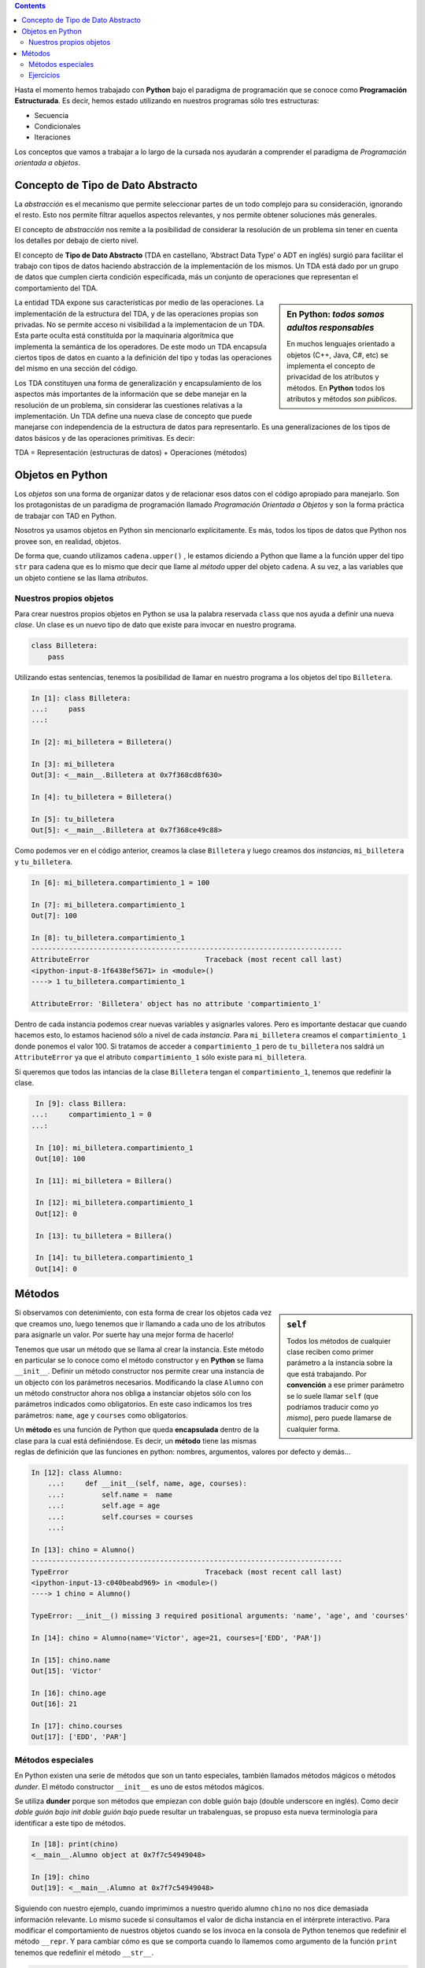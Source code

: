 .. title: Programación Estructurada
.. slug: ifts/edd/prog-estructurada
.. date: 2015-08-26 15:18:41 UTC-03:00
.. tags:
.. category:
.. link:
.. description:
.. type: text

.. class:: alert alert-info pull-right

.. contents::

Hasta el momento hemos trabajado con **Python** bajo el paradigma de programación que se conoce como 
**Programación Estructurada**. Es decir, hemos estado utilizando en nuestros programas sólo tres estructuras:

- Secuencia
- Condicionales
- Iteraciones

Los conceptos que vamos a trabajar a lo largo de la cursada nos ayudarán a comprender el paradigma de *Programación
orientada a objetos*.

Concepto de Tipo de Dato Abstracto
----------------------------------

La *abstracción* es el mecanismo que permite seleccionar partes de un todo complejo para su consideración, 
ignorando el resto. Esto nos permite filtrar aquellos aspectos relevantes, y nos permite obtener soluciones 
más generales.

El concepto de *abstracción* nos remite a la posibilidad de considerar la resolución de un problema sin tener
en cuenta los detalles por debajo de cierto nivel.

El concepto de **Tipo de Dato Abstracto** (TDA en castellano, ‘Abstract Data Type’ o ADT en inglés) surgió para
facilitar el trabajo con tipos de datos haciendo abstracción de la implementación de los mismos.
Un TDA está dado por un grupo de datos que cumplen cierta condición especificada, más un conjunto de operaciones
que representan el comportamiento del TDA.

.. sidebar:: En **Python**: *todos somos adultos responsables*

    .. class:: alert alert-info small

    En muchos lenguajes orientado a objetos (C++, Java, C#, etc) se implementa el concepto de privacidad de los
    atributos y métodos. En **Python** todos los atributos y métodos *son públicos*.


La entidad TDA expone sus características por medio de las operaciones. La implementación de la estructura del
TDA, y de las operaciones propias son privadas.
No se permite acceso ni visibilidad a la implementacion de un TDA. Esta parte oculta está constituída por la
maquinaria algorítmica que implementa la semántica de los operadores. De este modo un TDA encapsula ciertos tipos
de datos en cuanto a la definición  del tipo y todas las operaciones del mismo en una sección del código.

Los TDA constituyen una forma de generalización y encapsulamiento de los aspectos más importantes de la
información que se debe manejar en la resolución de un problema, sin considerar las cuestiones relativas a la
implementación.
Un TDA define una nueva clase de concepto que puede manejarse con independencia de la estructura de datos para
representarlo. Es una generalizaciones de los tipos de datos básicos y de las operaciones primitivas.
Es decir:

.. class:: alert alert-success

TDA = Representación (estructuras de datos) + Operaciones (métodos)

Objetos en Python
-----------------

Los *objetos* son una forma de organizar datos y de relacionar esos datos con el código apropiado para manejarlo.
Son los protagonistas de un paradigma de programación llamado *Programación Orientada a Objetos* y son la forma
práctica de trabajar con TAD en Python.

Nosotros ya usamos objetos en Python sin mencionarlo explícitamente. Es más, todos los
tipos de datos que Python nos provee son, en realidad, objetos.

De forma que, cuando utilizamos ``cadena.upper()`` , le estamos diciendo a Python que llame
a la función upper del tipo ``str`` para cadena que es lo mismo que decir que llame al *método* upper
del objeto ``cadena``.
A su vez, a las variables que un objeto contiene se las llama *atributos*.

Nuestros propios objetos
~~~~~~~~~~~~~~~~~~~~~~~~

Para crear nuestros propios objetos en Python se usa la palabra reservada  ``class`` que nos ayuda a definir una
nueva *clase*. Un clase es un nuevo tipo de dato que existe para invocar en nuestro programa. 

.. code-block:: python

    class Billetera:
        pass

Utilizando estas sentencias, tenemos la posibilidad de llamar en nuestro programa a los objetos del tipo ``Billetera``.

.. code-block:: ipython

    In [1]: class Billetera:
    ...:     pass
    ...: 

    In [2]: mi_billetera = Billetera()

    In [3]: mi_billetera
    Out[3]: <__main__.Billetera at 0x7f368cd8f630>

    In [4]: tu_billetera = Billetera()

    In [5]: tu_billetera
    Out[5]: <__main__.Billetera at 0x7f368ce49c88>

Como podemos ver en el código anterior, creamos la clase ``Billetera`` y luego creamos dos *instancias*, ``mi_billetera``
y ``tu_billetera``.

.. code-block:: ipython

    In [6]: mi_billetera.compartimiento_1 = 100

    In [7]: mi_billetera.compartimiento_1
    Out[7]: 100

    In [8]: tu_billetera.compartimiento_1
    ---------------------------------------------------------------------------
    AttributeError                            Traceback (most recent call last)
    <ipython-input-8-1f6438ef5671> in <module>()
    ----> 1 tu_billetera.compartimiento_1

    AttributeError: 'Billetera' object has no attribute 'compartimiento_1'

Dentro de cada instancia podemos crear nuevas variables y asignarles valores. Pero es importante destacar que cuando
hacemos esto, lo estamos hacienod sólo a nivel de cada *instancia*. Para ``mi_billetera`` creamos el ``compartimiento_1``
donde ponemos el valor 100. Si tratamos de acceder a ``compartimiento_1`` pero de ``tu_billetera`` nos saldrá un 
``AttributeError`` ya que el atributo ``compartimiento_1`` sólo existe para ``mi_billetera``.

Si queremos que todos las intancias de la clase ``Billetera`` tengan el ``compartimiento_1``, tenemos que redefinir
la clase. 

.. code-block:: ipython

    In [9]: class Billera:
   ...:     compartimiento_1 = 0
   ...:     

    In [10]: mi_billetera.compartimiento_1
    Out[10]: 100

    In [11]: mi_billetera = Billera()

    In [12]: mi_billetera.compartimiento_1
    Out[12]: 0

    In [13]: tu_billetera = Billera()

    In [14]: tu_billetera.compartimiento_1
    Out[14]: 0

Métodos
-------

.. code-block: ipython

    In [1]: class Alumno:
    ...:     name =  ''
    ...:     age = 0
    ...:     courses = list()
    ...:     

    In [2]: chino = Alumno()

    In [3]: chino.name
    Out[3]: ''

    In [4]: chino.age
    Out[4]: 0

    In [5]: chino.courses
    Out[5]: []

    In [6]: chino.name = 'Victor'

    In [7]: chino.age = 21

    In [8]: chino.courses.append('EDD')

    In [9]: chino.name
    Out[9]: 'Victor'

    In [10]: chino.age
    Out[10]: 21

    In [11]: chino.courses
    Out[11]: ['EDD']

.. sidebar:: ``self``

    .. class:: alert alert-success small

    Todos los métodos de cualquier clase reciben como primer parámetro a la instancia sobre la que está trabajando.
    Por **convención** a ese primer parámetro se lo suele llamar ``self`` (que podríamos traducir como *yo mismo*), 
    pero puede llamarse de cualquier forma.

Si observamos con detenimiento, con esta forma de crear los objetos cada vez que creamos uno, luego tenemos
que ir llamando a cada uno de los atributos para asignarle un valor. Por suerte hay una mejor forma de hacerlo!

Tenemos que usar un método que se llama al crear la instancia. Este método en particular se lo conoce como el
método constructor y en **Python** se llama ``__init__``. Definir un método constructor nos permite crear una 
instancia de un objecto con los parámetros necesarios. Modificando la clase ``Alumno`` con un método constructor
ahora nos obliga a instanciar objetos sólo con los parámetros indicados como obligatorios. En este caso indicamos
los tres parámetros: ``name``, ``age`` y ``courses`` como obligatorios. 

Un **método** es una función de Python que queda **encapsulada** dentro de la clase para la cual está
definiéndose. Es decir, un **método** tiene las mismas reglas de definición que las funciones en python:
nombres, argumentos, valores por defecto y demás... 

.. code-block:: ipython

    In [12]: class Alumno:
        ...:     def __init__(self, name, age, courses):
        ...:         self.name =  name
        ...:         self.age = age
        ...:         self.courses = courses
        ...:     

    In [13]: chino = Alumno()
    ---------------------------------------------------------------------------
    TypeError                                 Traceback (most recent call last)
    <ipython-input-13-c040beabd969> in <module>()
    ----> 1 chino = Alumno()

    TypeError: __init__() missing 3 required positional arguments: 'name', 'age', and 'courses'

    In [14]: chino = Alumno(name='Victor', age=21, courses=['EDD', 'PAR'])

    In [15]: chino.name
    Out[15]: 'Victor'

    In [16]: chino.age
    Out[16]: 21

    In [17]: chino.courses
    Out[17]: ['EDD', 'PAR']

Métodos especiales
~~~~~~~~~~~~~~~~~~

En Python existen una serie de métodos que son un tanto especiales, también llamados métodos mágicos o métodos *dunder*.
El método constructor ``__init__`` es uno de estos métodos mágicos. 

.. class:: alert alert-info

    Se utiliza **dunder** porque son métodos que empiezan con doble guión bajo (double underscore en inglés).
    Como decir *doble guión bajo init doble guión bajo* puede resultar un trabalenguas, se propuso esta nueva
    terminología para identificar a este tipo de métodos.

.. code-block:: ipython

    In [18]: print(chino)
    <__main__.Alumno object at 0x7f7c54949048>

    In [19]: chino
    Out[19]: <__main__.Alumno at 0x7f7c54949048>

Siguiendo con nuestro ejemplo, cuando imprimimos a nuestro querido alumno ``chino`` no nos dice demasiada información
relevante. Lo mismo sucede si consultamos el valor de dicha instancia en el intérprete interactivo. Para modificar el
comportamiento de nuestros objetos cuando se los invoca en la consola de Python tenemos que redefinir el método ``__repr``.
Y para cambiar cómo es que se comporta cuando lo llamemos como argumento de la función ``print`` tenemos que redefinir
el método ``__str__``.

.. code-block:: ipython

    In [20]: class Alumno:
        ...:     def __init__(self, name, age, courses):
        ...:         self.name =  name
        ...:         self.age = age
        ...:         self.courses = courses
        ...:     def __repr__(self):
        ...:         return '<Alumno {}>'.format(self.name)
        ...:     

    In [21]: chino = Alumno(name='Victor', age=21, courses=['EDD', 'PAR'])

    In [22]: chino
    Out[22]: <Alumno Victor>

    In [23]: marce = Alumno(name='Marcela', age=18, courses=['ARQ'])

    In [24]: marce
    Out[24]: <Alumno Marcela>

Ahora modificamos el método ``__repr__`` y podemos observar que cuando consultamos el valor de la instancia
nos devuelve la cadena que nosotros definimos. Hemos modificado la definición de nuestra clase ``Alumno`` y
ahora cuando queremos consultar el valor de nuestras instancias nos devuelve el nombre de la clase seguido
del valor que almacenamos en la variable ``name``.

.. code-block:: ipython

    In [26]: class Alumno:
        ...:     def __init__(self, name, age, courses):
        ...:         self.name =  name
        ...:         self.age = age
        ...:         self.courses = courses
        ...:     def __repr__(self):
        ...:         return '<Alumno {}>'.format(self.name)
        ...:     def __str__(self):
        ...:         return 'Soy el alumno {}, tengo {} años y estoy cursando {}'.format(self.name, self.age, self.courses)
        ...:     

    In [27]: chino = Alumno(name='Victor', age=21, courses=['EDD', 'PAR'])

    In [28]: marce = Alumno(name='Marcela', age=18, courses=['ARQ'])

    In [29]: print(chino)
    Soy el alumno Victor, tengo 21 años y estoy cursando ['EDD', 'PAR']

    In [30]: print(marce)
    Soy el alumno Marcela, tengo 18 años y estoy cursando ['ARQ']

    In [31]: chino
    Out[31]: <Alumno Victor>

    In [32]: marce
    Out[32]: <Alumno Marcela>

En el ejemplo anterior podemos ver cómo hemos incluido la redefinición del método ``__str__`` para
modifcar el comportamiento de nuestros objectos cuando son invocados a través de la función ``print``.

Ejercicios
~~~~~~~~~~

1. Definir una nueva clase ``Carta`` que tenga como atributos el valor y el palo. Utilizar los métodos 
*dunder* para reconocer los diferentes objetos.

2. Definir una nueva clase que sea ``Mascota`` que tenga como atributos el nombre, la edad y qué animal es.
Utilizar los métodos *dunder* para reconocer los diferentes objetos. Crear al menos un nuevo método para
la mascota, como por ejemplo: ``saludar``. 

3. Definir la clase ``Alumno`` que tenga como atributos el nombre y apellido del alumno, la edad y la lista
de materias en las que el alumno está incripto. Definir dos nuevos métodos ``inscribir`` para agregar materias
a la lista de materias del alumno, y ``listar_materias`` para que imprima cada una de las materias en que el 
alumno está inscripto en una materia por línea.

:doc:`Solución <ifts/edd/prog-estructurada-solucion>`
